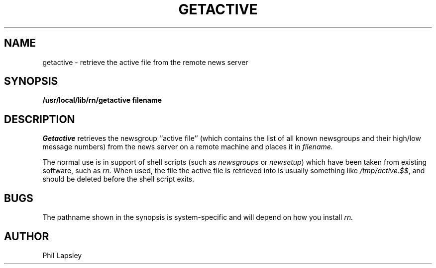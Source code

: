 .TH GETACTIVE 1 "1 September 1985"
.UC 4
.SH NAME
getactive \- retrieve the active file from the remote news server
.SH SYNOPSIS
.B /usr/local/lib/rn/getactive filename
.SH DESCRIPTION
.I Getactive
retrieves the newsgroup ``active file'' (which contains
the list of all known newsgroups and their high/low message
numbers) from the news server on a remote machine and
places it in
.I filename.
.PP
The normal use is in support of shell scripts (such as
.I newsgroups
or
.IR newsetup )
which have been taken from existing software, such
as
.I rn.
When used, the file the active file is retrieved into is
usually something like
.IR /tmp/active.$$ ,
and should be deleted before the shell script exits.
.SH BUGS
The pathname shown in the synopsis is system-specific
and will depend on how you install
.I rn.
.SH AUTHOR
Phil Lapsley
